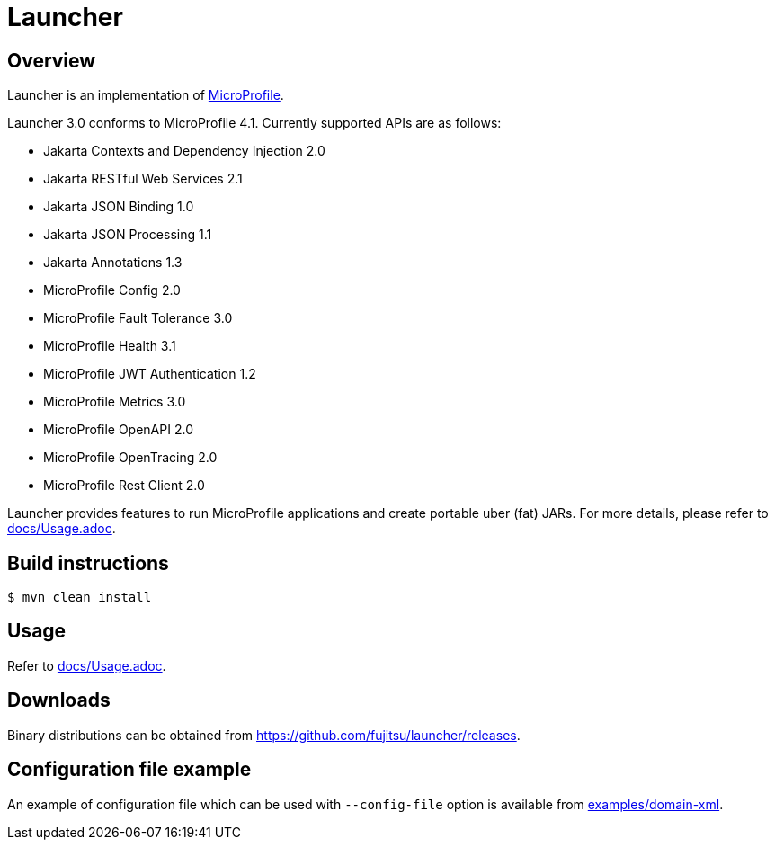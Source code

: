 = Launcher


== Overview
Launcher is an implementation of https://microprofile.io/[MicroProfile].

Launcher 3.0 conforms to MicroProfile 4.1.
Currently supported APIs are as follows:

* Jakarta Contexts and Dependency Injection 2.0
* Jakarta RESTful Web Services 2.1
* Jakarta JSON Binding 1.0
* Jakarta JSON Processing 1.1
* Jakarta Annotations 1.3
* MicroProfile Config 2.0
* MicroProfile Fault Tolerance 3.0
* MicroProfile Health 3.1
* MicroProfile JWT Authentication 1.2
* MicroProfile Metrics 3.0
* MicroProfile OpenAPI 2.0
* MicroProfile OpenTracing 2.0
* MicroProfile Rest Client 2.0

Launcher provides features to run MicroProfile applications and create portable uber (fat) JARs.
For more details, please refer to link:docs/Usage.adoc[].

== Build instructions
----
$ mvn clean install
----

== Usage
Refer to link:docs/Usage.adoc[].

== Downloads
Binary distributions can be obtained from link:https://github.com/fujitsu/launcher/releases[].

== Configuration file example

An example of configuration file which can be used with `--config-file` option is available from link:examples/domain-xml[].
